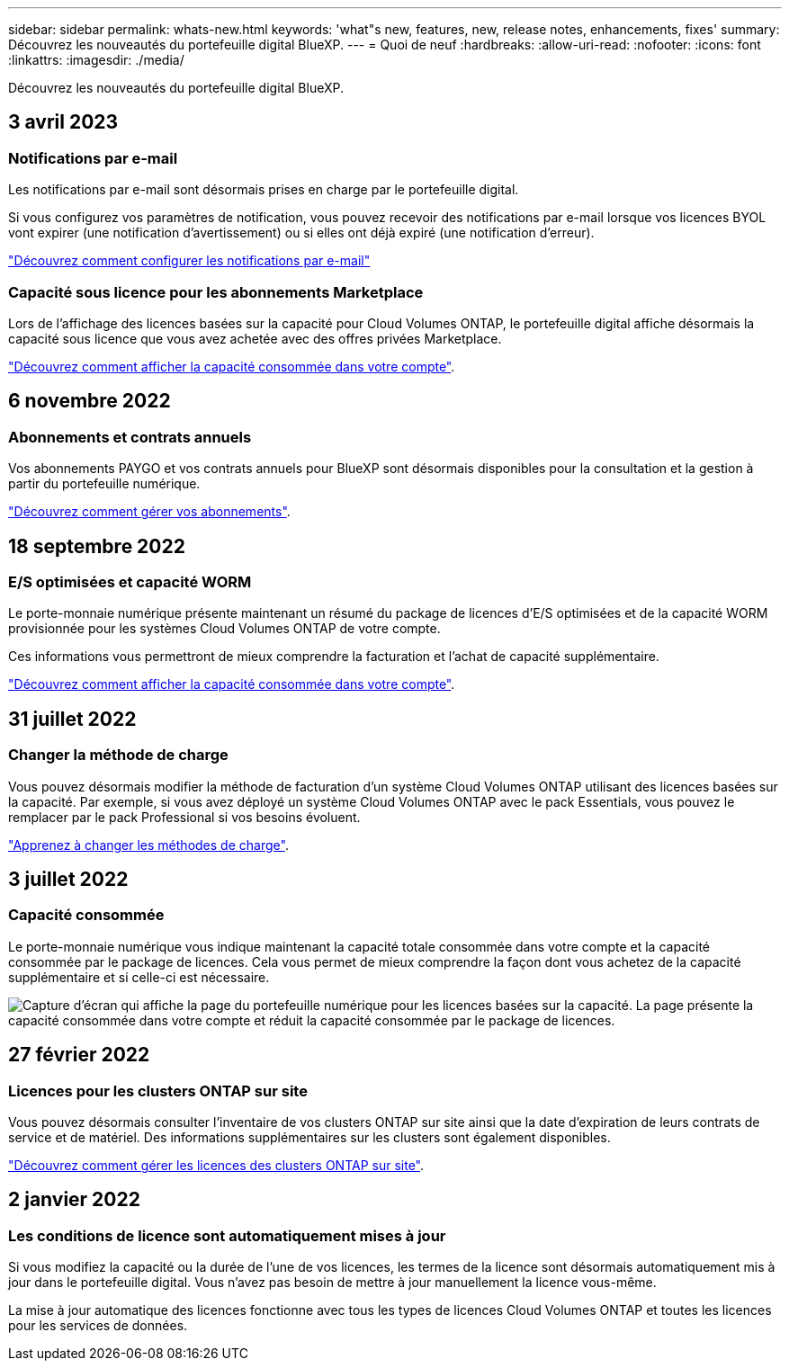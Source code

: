 ---
sidebar: sidebar 
permalink: whats-new.html 
keywords: 'what"s new, features, new, release notes, enhancements, fixes' 
summary: Découvrez les nouveautés du portefeuille digital BlueXP. 
---
= Quoi de neuf
:hardbreaks:
:allow-uri-read: 
:nofooter: 
:icons: font
:linkattrs: 
:imagesdir: ./media/


[role="lead"]
Découvrez les nouveautés du portefeuille digital BlueXP.



== 3 avril 2023



=== Notifications par e-mail

Les notifications par e-mail sont désormais prises en charge par le portefeuille digital.

Si vous configurez vos paramètres de notification, vous pouvez recevoir des notifications par e-mail lorsque vos licences BYOL vont expirer (une notification d'avertissement) ou si elles ont déjà expiré (une notification d'erreur).

https://docs.netapp.com/us-en/cloud-manager-setup-admin/task-monitor-cm-operations.html["Découvrez comment configurer les notifications par e-mail"^]



=== Capacité sous licence pour les abonnements Marketplace

Lors de l'affichage des licences basées sur la capacité pour Cloud Volumes ONTAP, le portefeuille digital affiche désormais la capacité sous licence que vous avez achetée avec des offres privées Marketplace.

https://docs.netapp.com/us-en/bluexp-digital-wallet/task-manage-capacity-licenses.html["Découvrez comment afficher la capacité consommée dans votre compte"].



== 6 novembre 2022



=== Abonnements et contrats annuels

Vos abonnements PAYGO et vos contrats annuels pour BlueXP sont désormais disponibles pour la consultation et la gestion à partir du portefeuille numérique.

https://docs.netapp.com/us-en/bluexp-digital-wallet/task-manage-subscriptions.html["Découvrez comment gérer vos abonnements"].



== 18 septembre 2022



=== E/S optimisées et capacité WORM

Le porte-monnaie numérique présente maintenant un résumé du package de licences d'E/S optimisées et de la capacité WORM provisionnée pour les systèmes Cloud Volumes ONTAP de votre compte.

Ces informations vous permettront de mieux comprendre la facturation et l'achat de capacité supplémentaire.

https://docs.netapp.com/us-en/bluexp-digital-wallet/task-manage-capacity-licenses.html["Découvrez comment afficher la capacité consommée dans votre compte"].



== 31 juillet 2022



=== Changer la méthode de charge

Vous pouvez désormais modifier la méthode de facturation d'un système Cloud Volumes ONTAP utilisant des licences basées sur la capacité. Par exemple, si vous avez déployé un système Cloud Volumes ONTAP avec le pack Essentials, vous pouvez le remplacer par le pack Professional si vos besoins évoluent.

https://docs.netapp.com/us-en/bluexp-digital-wallet/task-manage-capacity-licenses.html["Apprenez à changer les méthodes de charge"].



== 3 juillet 2022



=== Capacité consommée

Le porte-monnaie numérique vous indique maintenant la capacité totale consommée dans votre compte et la capacité consommée par le package de licences. Cela vous permet de mieux comprendre la façon dont vous achetez de la capacité supplémentaire et si celle-ci est nécessaire.

image:https://raw.githubusercontent.com/NetAppDocs/cloud-manager-cloud-volumes-ontap/main/media/screenshot-digital-wallet-summary.png["Capture d'écran qui affiche la page du portefeuille numérique pour les licences basées sur la capacité. La page présente la capacité consommée dans votre compte et réduit la capacité consommée par le package de licences."]



== 27 février 2022



=== Licences pour les clusters ONTAP sur site

Vous pouvez désormais consulter l'inventaire de vos clusters ONTAP sur site ainsi que la date d'expiration de leurs contrats de service et de matériel. Des informations supplémentaires sur les clusters sont également disponibles.

https://docs.netapp.com/us-en/bluexp-digital-wallet/task-manage-on-prem-clusters.html["Découvrez comment gérer les licences des clusters ONTAP sur site"].



== 2 janvier 2022



=== Les conditions de licence sont automatiquement mises à jour

Si vous modifiez la capacité ou la durée de l'une de vos licences, les termes de la licence sont désormais automatiquement mis à jour dans le portefeuille digital. Vous n'avez pas besoin de mettre à jour manuellement la licence vous-même.

La mise à jour automatique des licences fonctionne avec tous les types de licences Cloud Volumes ONTAP et toutes les licences pour les services de données.
